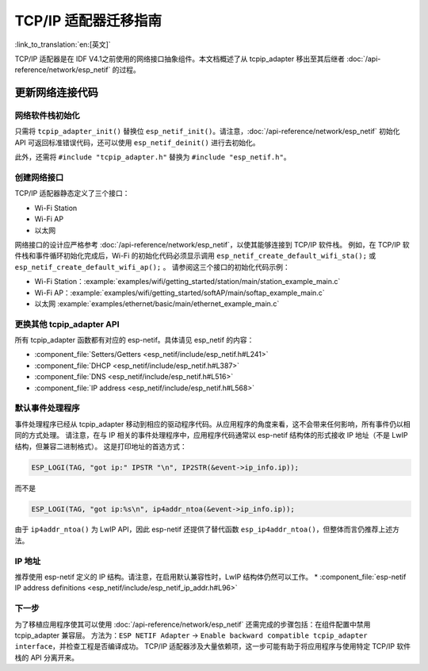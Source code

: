 TCP/IP 适配器迁移指南
==============================

:link_to_translation:`en:[英文]`

TCP/IP 适配器是在 IDF V4.1之前使用的网络接口抽象组件。本文档概述了从 tcpip_adapter 移出至其后继者 :doc:`/api-reference/network/esp_netif` 的过程。


更新网络连接代码
--------------------------------


网络软件栈初始化
^^^^^^^^^^^^^^^^^^^^^^^^^^^^

只需将 ``tcpip_adapter_init()`` 替换位 ``esp_netif_init()``。请注意，:doc:`/api-reference/network/esp_netif` 初始化 API 可返回标准错误代码，还可以使用 ``esp_netif_deinit()`` 进行去初始化。

此外，还需将 ``#include "tcpip_adapter.h"`` 替换为 ``#include "esp_netif.h"``。


创建网络接口
^^^^^^^^^^^^^^^^^^^^^^^^^^

TCP/IP 适配器静态定义了三个接口：

- Wi-Fi Station
- Wi-Fi AP
- 以太网

网络接口的设计应严格参考 :doc:`/api-reference/network/esp_netif`，以使其能够连接到 TCP/IP 软件栈。
例如，在 TCP/IP 软件栈和事件循环初始化完成后，Wi-Fi 的初始化代码必须显示调用 ``esp_netif_create_default_wifi_sta();`` 或 ``esp_netif_create_default_wifi_ap();`` 
。
请参阅这三个接口的初始化代码示例：

- Wi-Fi Station：:example:`examples/wifi/getting_started/station/main/station_example_main.c`
- Wi-Fi AP：:example:`examples/wifi/getting_started/softAP/main/softap_example_main.c`
- 以太网 :example:`examples/ethernet/basic/main/ethernet_example_main.c`


更换其他 tcpip_adapter API
^^^^^^^^^^^^^^^^^^^^^^^^^^^^^^^^^

所有 tcpip_adapter 函数都有对应的 esp-netif。具体请见 esp_netif 的内容：

* :component_file:`Setters/Getters <esp_netif/include/esp_netif.h#L241>`
* :component_file:`DHCP <esp_netif/include/esp_netif.h#L387>`
* :component_file:`DNS <esp_netif/include/esp_netif.h#L516>`
* :component_file:`IP address <esp_netif/include/esp_netif.h#L568>`


默认事件处理程序
^^^^^^^^^^^^^^^^^^^^^^

事件处理程序已经从 tcpip_adapter 移动到相应的驱动程序代码。从应用程序的角度来看，这不会带来任何影响，所有事件仍以相同的方式处理。
请注意，在与 IP 相关的事件处理程序中，应用程序代码通常以 esp-netif 结构体的形式接收 IP 地址（不是 LwIP 结构，但兼容二进制格式）。
这是打印地址的首选方式：

.. code-block:: c

    ESP_LOGI(TAG, "got ip:" IPSTR "\n", IP2STR(&event->ip_info.ip));

而不是

.. code-block:: c

    ESP_LOGI(TAG, "got ip:%s\n", ip4addr_ntoa(&event->ip_info.ip));

由于 ``ip4addr_ntoa()`` 为 LwIP API，因此 esp-netif 还提供了替代函数 ``esp_ip4addr_ntoa()``，但整体而言仍推荐上述方法。


IP 地址
^^^^^^^^^^^^

推荐使用 esp-netif 定义的 IP 结构。请注意，在启用默认兼容性时，LwIP 结构体仍然可以工作。
* :component_file:`esp-netif IP address definitions <esp_netif/include/esp_netif_ip_addr.h#L96>`


下一步
^^^^^^^^^^

为了移植应用程序使其可以使用 :doc:`/api-reference/network/esp_netif` 还需完成的步骤包括：在组件配置中禁用 tcpip_adapter 兼容层。
方法为：``ESP NETIF Adapter`` -> ``Enable backward compatible tcpip_adapter interface``，并检查工程是否编译成功。
TCP/IP 适配器涉及大量依赖项，这一步可能有助于将应用程序与使用特定 TCP/IP 软件栈的 API 分离开来。

